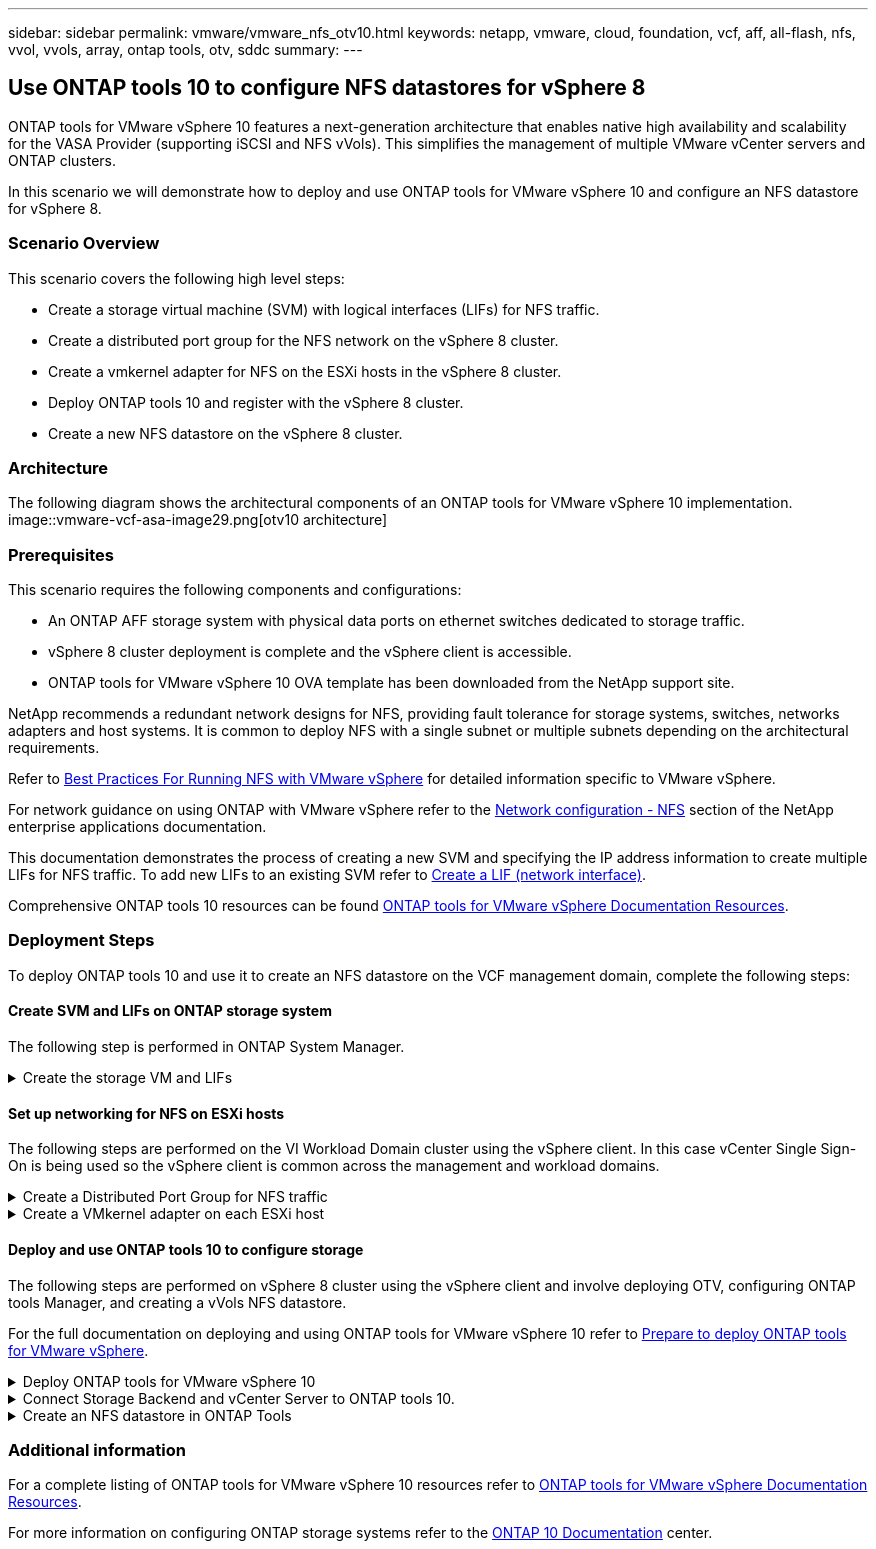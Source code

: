 ---
sidebar: sidebar
permalink: vmware/vmware_nfs_otv10.html
keywords: netapp, vmware, cloud, foundation, vcf, aff, all-flash, nfs, vvol, vvols, array, ontap tools, otv, sddc
summary:
---

:hardbreaks:
:nofooter:
:icons: font
:linkattrs:
:imagesdir: ./../media/

== Use ONTAP tools 10 to configure NFS datastores for vSphere 8
[.lead]
ONTAP tools for VMware vSphere 10 features a next-generation architecture that enables native high availability and scalability for the VASA Provider (supporting iSCSI and NFS vVols). This simplifies the management of multiple VMware vCenter servers and ONTAP clusters.

In this scenario we will demonstrate how to deploy and use ONTAP tools for VMware vSphere 10 and configure an NFS datastore for vSphere 8. 

=== Scenario Overview

This scenario covers the following high level steps:

* Create a storage virtual machine (SVM) with logical interfaces (LIFs) for NFS traffic.
* Create a distributed port group for the NFS network on the vSphere 8 cluster.
* Create a vmkernel adapter for NFS on the ESXi hosts in the vSphere 8 cluster.
* Deploy ONTAP tools 10 and register with the vSphere 8 cluster.
* Create a new NFS datastore on the vSphere 8 cluster.

=== Architecture

The following diagram shows the architectural components of an ONTAP tools for VMware vSphere 10 implementation.
image::vmware-vcf-asa-image29.png[otv10 architecture]

=== Prerequisites
This scenario requires the following components and configurations:

* An ONTAP AFF storage system with physical data ports on ethernet switches dedicated to storage traffic.
* vSphere 8 cluster deployment is complete and the vSphere client is accessible.
* ONTAP tools for VMware vSphere 10 OVA template has been downloaded from the NetApp support site.

NetApp recommends a redundant network designs for NFS, providing fault tolerance for storage systems, switches, networks adapters and host systems. It is common to deploy NFS with a single subnet or multiple subnets depending on the architectural requirements.

Refer to https://core.vmware.com/resource/best-practices-running-nfs-vmware-vsphere[Best Practices For Running NFS with VMware vSphere] for detailed information specific to VMware vSphere.

For network guidance on using ONTAP with VMware vSphere refer to the https://docs.netapp.com/us-en/ontap-apps-dbs/vmware/vmware-vsphere-network.html#nfs[Network configuration - NFS] section of the NetApp enterprise applications documentation.

This documentation demonstrates the process of creating a new SVM and specifying the IP address information to create multiple LIFs for NFS traffic. To add new LIFs to an existing SVM refer to link:https://docs.netapp.com/us-en/ontap/networking/create_a_lif.html[Create a LIF (network interface)].

Comprehensive ONTAP tools 10 resources can be found https://www.netapp.com/support-and-training/documentation/ontap-tools-for-vmware-vsphere-documentation/[ONTAP tools for VMware vSphere Documentation Resources].

=== Deployment Steps
To deploy ONTAP tools 10 and use it to create an NFS datastore on the VCF management domain, complete the following steps:

==== Create SVM and LIFs on ONTAP storage system
The following step is performed in ONTAP System Manager.

.Create the storage VM and LIFs
[%collapsible]
==== 
Complete the following steps to create an SVM together with multiple LIFs for NFS traffic.

. From ONTAP System Manager navigate to *Storage VMs* in the left-hand menu and click on *+ Add* to start. 
+
image::vmware-vcf-asa-image01.png[Click +Add to start creating SVM]
+
{nbsp}
. In the *Add Storage VM* wizard provide a *Name* for the SVM, select the *IP Space* and then, under *Access Protocol*, click on the *SMB/CIFS, NFS, S3* tab and check the box to *Enable NFS*.
+
image::vmware-vcf-aff-image35.png[Add storage VM wizard - enable NFS]
+
TIP: It is not necessary to check the *Allow NFS client access* button here as Ontap tools for VMware vSphere will be used to automate the datastore deployment process. This includes providing client access for the ESXi hosts.
{nbsp}
. In the *Network Interface* section fill in the *IP address*, *Subnet Mask*, and *Broadcast Domain and Port* for the first LIF. For subsequent LIFs the checkbox may be enabled to use common settings across all remaining LIFs or use separate settings.
+
image::vmware-vcf-aff-image36.png[Fill out network info for LIFs]
+
{nbsp}
. Choose whether to enable the Storage VM Administration account (for multi-tenancy environments) and click on *Save* to create the SVM.
+
image::vmware-vcf-asa-image04.png[Enable SVM account and Finish]
====

==== Set up networking for NFS on ESXi hosts
The following steps are performed on the VI Workload Domain cluster using the vSphere client. In this case vCenter Single Sign-On is being used so the vSphere client is common across the management and workload domains.

.Create a Distributed Port Group for NFS traffic
[%collapsible]
====
Complete the following to create a new distributed port group for the network to carry NFS traffic:

. From the vSphere client , navigate to *Inventory > Networking* for the workload domain. Navigate to the existing Distributed Switch and choose the action to create *New Distributed Port Group...*.
+
image::vmware-nfs-otv10-image01.png[Choose to create new port group]
+
{nbsp}
. In the *New Distributed Port Group* wizard fill in a name for the new port group and click on *Next* to continue.

. On the *Configure settings* page fill out all settings. If VLANs are being used be sure to provide the correct VLAN ID. Click on *Next* to continue.
+
image::vmware-vcf-asa-image23.png[Fill out VLAN ID]
+
{nbsp}
. On the *Ready to complete* page, review the changes and click on *Finish* to create the new distributed port group.

. Once the port group has been created, navigate to the port group and select the action to *Edit settings...*.
+
image::vmware-vcf-aff-image37.png[DPG - edit settings]
+
{nbsp}
. On the *Distributed Port Group - Edit Settings* page, navigate to *Teaming and failover* in the left-hand menu. Enable teaming for the Uplinks to be used for NFS traffic by ensuring they are together in the *Active uplinks* area. Move any unused uplinks down to *Unused uplinks*.
+
image::vmware-nfs-otv10-image02.png[DPG - team uplinks]
+
{nbsp}
. Repeat this process for each ESXi host in the cluster.
====

.Create a VMkernel adapter on each ESXi host
[%collapsible]
====
Repeat this process on each ESXi host in the workload domain.

. From the vSphere client navigate to one of the ESXi hosts in the workload domain inventory. From the *Configure* tab select *VMkernel adapters* and click on *Add Networking...* to start.
+
image::vmware-nfs-otv10-image03.png[Start add networking wizard]
+
{nbsp}
. On the *Select connection type* window choose *VMkernel Network Adapter* and click on *Next* to continue.
+
image::vmware-vcf-asa-image08.png[Choose VMkernel Network Adapter]
+
{nbsp}
. On the *Select target device* page, choose one of the distributed port groups for NFS that was created previously.
+
image::vmware-nfs-otv10-image04.png[Choose target port group]
+
{nbsp}
. On the *Port properties* page keep the defaults (no enabled services) and click on *Next* to continue.

. On the *IPv4 settings* page fill in the *IP address*, *Subnet mask*, and provide a new Gateway IP address (only if required). Click on *Next* to continue.
+ 
image::vmware-nfs-otv10-image05.png[VMkernel IPv4 settings]
+
{nbsp}
. Review the your selections on the *Ready to complete* page and click on *Finish* to create the VMkernel adapter.
+
image::vmware-nfs-otv10-image06.png[Review VMkernel selections]
====

==== Deploy and use ONTAP tools 10 to configure storage
The following steps are performed on vSphere 8 cluster using the vSphere client and involve deploying OTV, configuring ONTAP tools Manager, and creating a vVols NFS datastore.

For the full documentation on deploying and using ONTAP tools for VMware vSphere 10 refer to https://docs.netapp.com/us-en/ontap-tools-vmware-vsphere-10/deploy/prepare-deployment.html[Prepare to deploy ONTAP tools for VMware vSphere].

.Deploy ONTAP tools for VMware vSphere 10
[%collapsible]
==== 
ONTAP tools for VMware vSphere 10 is deployed as a VM appliance and provides an integrated vCenter UI for managing ONTAP storage. ONTAP tools 10 features a new global management portal for managing connections to multiple vCenter servers and ONTAP storage backends.

NOTE: In a non-HA deployment scenario, three available IP addresses are required. One IP address is allocated for the load balancer, another for the Kubernetes control plane, and the remaining one for the node. In an HA deployment, two additional IP addresses are necessary for the second and third nodes, in addition to the initial three. Prior to assignment, the host names should be associated to the IP addresses in DNS. It is important that all five IP addresses are on the same VLAN, which is chosen for the deployment.

Complete the following to Deploy ONTAP tools for VMware vSphere:

. Obtain the ONTAP tools OVA image from the link:https://mysupport.netapp.com/site/products/all/details/otv10/downloads-tab[NetApp Support site] and download to a local folder.

. Log into the vCenter appliance for the vSphere 8 cluster.

. From the vCenter appliance interface right-click on the management cluster and select *Deploy OVF Template…*
+
image::vmware-nfs-otv10-image07.png[Deploy OVF Template...]
+
{nbsp}
. In the *Deploy OVF Template* wizard click the *Local file* radio button and select the ONTAP tools OVA file downloaded in the previous step.
+
image::vmware-vcf-aff-image22.png[Select OVA file]
+
{nbsp}
. For steps 2 through 5 of the wizard select a name and folder for the VM, select the compute resource, review the details, and accept the license agreement.

. For the storage location of the configuration and disk files, select a local datastore or vSAN datastore.
+
image::vmware-nfs-otv10-image08.png[Select OVA file]
+
{nbsp}
. On the Select network page select the network used for management traffic.
+
image::vmware-nfs-otv10-image09.png[Select network]
+
{nbsp}
. On the Configuration page select the deployment configuration to be used. In this scenario the easy deployment method is used.
+
NOTE: ONTAP Tools 10 features multiple deployment configurations including high-availability deployments using multiple nodes. For documentation on all deployment configurations, refer to https://docs.netapp.com/us-en/ontap-tools-vmware-vsphere-10/deploy/prepare-deployment.html[Prepare to deploy ONTAP tools for VMware vSphere].
+
image::vmware-nfs-otv10-image10.png[Select network]
+
{nbsp}
. On the Customize template page fill out all required information:
* Application username to be used to register the VASA provider and SRA in the vCenter Server.
* Enable ASUP for automated support.
* ASUP Proxy URL if required.
* Administrator username and password.
* NTP servers.
* Maintenance user password to access management functions from the console.
* Load Balancer IP.
* Virtual IP for K8s control plane.
* Primary VM to select the current VM as the primary (for HA configurations).
* Hostname for the VM
* Provide the required network properties fields.
+
Click on *Next* to continue.
+
image::vmware-nfs-otv10-image11.png[Customize OTV template 1]
+
image::vmware-nfs-otv10-image12.png[Customize OTV template 2]
+
{nbsp}
. Review all information on the Ready to complete  page and the click Finish to begin deploying the ONTAP tools appliance.
====

.Connect Storage Backend and vCenter Server to ONTAP tools 10.
[%collapsible]
==== 
ONTAP tools manager is used to configure global settings for ONTAP Tools 10.

. Access ONTAP tools Manager by navigating to https://loadBalanceIP:8443/virtualization/ui/ in a web browser and logging in with the administrative credentials provided during deployment.
+
image::vmware-nfs-otv10-image13.png[ONTAP tools manager]
+
{nbsp}
. On the *Getting Started* page click on *Go to Storage Backends*.
+
image::vmware-nfs-otv10-image14.png[Getting started]
+
{nbsp}
. On the *Storage Backends* page, click on *ADD* to fill in the credentials of an ONTAP storage system to be registered with ONTAP tools 10.
+
image::vmware-nfs-otv10-image15.png[Add storage backend]
+
{nbsp}
. On the *Add Storage Backend* box, fill out the credentials for the ONTAP storage system.
+
image::vmware-nfs-otv10-image16.png[Add storage backend]
+
{nbsp}
. In the left hand menu click on *vCenters*, and then on on *ADD* to fill in the credentials of a vCenter server to be registered with ONTAP tools 10.
+
image::vmware-nfs-otv10-image17.png[Add vCenter server]
+
{nbsp}
. On the *Add vCenter* box, fill out the credentials for the ONTAP storage system.
+
image::vmware-nfs-otv10-image18.png[Add storage storage credentials]
+
{nbsp}
. From the vertical three-dot menu for the newly discovered vCenter server, select *Associate Storage Backend*.
+
image::vmware-nfs-otv10-image19.png[Associate storage backend]
+
{nbsp}
. On the *Associate Storage Backend* box, select the ONTAP storage system to associated with the vCenter server and click on *Associate* to complete the action.
+
image::vmware-nfs-otv10-image20.png[Select storage system to associate]
+
{nbsp}
. To verify the installation, log into the vSphere client and select *NetApp ONTAP tools* from the left hand menu.
+
image::vmware-nfs-otv10-image21.png[Access ONTAP tools plugin]
+
{nbsp}
. From the ONTAP tools dashboard you should see that a Storage Backend was associated with the vCenter Server.
+
image::vmware-nfs-otv10-image22.png[ONTAP tools dashboard]
+
{nbsp}
====

.Create an NFS datastore in ONTAP Tools
[%collapsible]
==== 
Complete the following steps to deploy an ONTAP datastore, running on NFS, using ONTAP tools 10.

. In the vSphere client, navigate to the storage inventory. From the *ACTIONS* menu, select *NetApp ONTAP tools > Create datastore*.
+
image::vmware-nfs-otv10-image23.png[ONTAP tools - Create datastore]
+
{nbsp}
. On the *Type* page of the Create Datastore wizard, click on the NFS radio button and then on *Next* to continue.
+
image::vmware-nfs-otv10-image24.png[Select datastore type]
+
{nbsp}
. On the *Name and Protocol* page, fill out the name, size and protocol for the datastore. Click on *Next* to continue.
+
image::vmware-nfs-otv10-image25.png[Select datastore type]
+
{nbsp}
. On the *Storage* page select a Platform (filters storage system by type) and a storage VM for the volume. Optionally, select a custom export policy. Click on *Next* to continue.
+
image::vmware-nfs-otv10-image26.png[Storage page]
+
{nbsp}
. On the *Storage attributes* page select the storage aggregate to use, and optionally, advanced options such as space reservation and quality of service. Click on *Next* to continue.
+
image::vmware-nfs-otv10-image27.png[Storage attributes page]
+
{nbsp}
. Finally, review the *Summary* and click on Finish to begin creating the NFS datastore.
+
image::vmware-nfs-otv10-image28.png[Review summary and finish]
====

=== Additional information

For a complete listing of ONTAP tools for VMware vSphere 10 resources refer to https://www.netapp.com/support-and-training/documentation/ontap-tools-for-vmware-vsphere-documentation/[ONTAP tools for VMware vSphere Documentation Resources].

For more information on configuring ONTAP storage systems refer to the link:https://docs.netapp.com/us-en/ontap-tools-vmware-vsphere-10/[ONTAP 10 Documentation] center.

